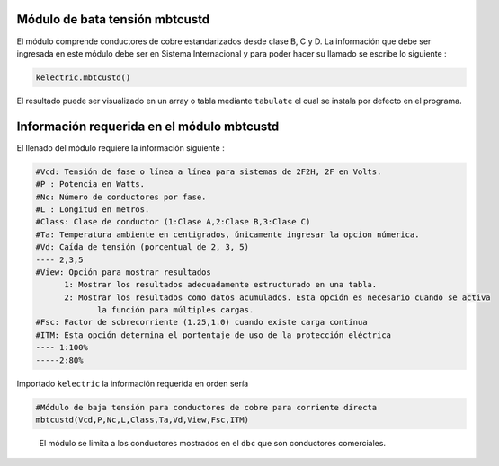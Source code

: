 |image1| |image2| |image3| |image4| |image5|\ |image6|

Módulo de bata tensión mbtcustd
===============================

El módulo comprende conductores de cobre estandarizados desde clase B, C
y D. La información que debe ser ingresada en este módulo debe ser en
Sistema Internacional y para poder hacer su llamado se escribe lo
siguiente :

.. code:: python

   kelectric.mbtcustd()

El resultado puede ser visualizado en un array o tabla mediante
``tabulate`` el cual se instala por defecto en el programa.

Información requerida en el módulo mbtcustd
===========================================

El llenado del módulo requiere la información siguiente :

.. code:: tex

   #Vcd: Tensión de fase o línea a línea para sistemas de 2F2H, 2F en Volts.
   #P : Potencia en Watts.
   #Nc: Número de conductores por fase.
   #L : Longitud en metros.
   #Class: Clase de conductor (1:Clase A,2:Clase B,3:Clase C)
   #Ta: Temperatura ambiente en centigrados, únicamente ingresar la opcion númerica.
   #Vd: Caída de tensión (porcentual de 2, 3, 5)
   ---- 2,3,5	
   #View: Opción para mostrar resultados
   	 1: Mostrar los resultados adecuadamente estructurado en una tabla. 
   	 2: Mostrar los resultados como datos acumulados. Esta opción es necesario cuando se activa
   	 	la función para múltiples cargas.
   #Fsc: Factor de sobrecorriente (1.25,1.0) cuando existe carga continua
   #ITM: Esta opción determina el portentaje de uso de la protección eléctrica 
   ---- 1:100%
   -----2:80%

Importado ``kelectric`` la información requerida en orden sería

.. code:: python

   #Módulo de baja tensión para conductores de cobre para corriente directa
   mbtcustd(Vcd,P,Nc,L,Class,Ta,Vd,View,Fsc,ITM)

..

   El módulo se limita a los conductores mostrados en el ``dbc`` que son
   conductores comerciales.

.. |image1| image:: https://badge.fury.io/py/ElectricalWireSizes.svg
   :target: https://badge.fury.io/py/ElectricalWireSizes
.. |image2| image:: https://static.pepy.tech/personalized-badge/electricalwiresizes?period=total&units=none&left_color=grey&right_color=blue&left_text=Downloads
   :target: https://pepy.tech/project/electricalwiresizes
.. |image3| image:: https://pepy.tech/badge/electricalwiresizes/month
   :target: https://pepy.tech/project/electricalwiresizes
.. |image4| image:: https://img.shields.io/badge/python-3 | 3.5 | 3.6 | 3.7 | 3.8 | 3.9-blue
   :target: https://pypi.org/project/ElectricalWireSizes/
.. |image5| image:: https://api.codeclimate.com/v1/badges/27c48038801ee954796d/maintainability
   :target: https://codeclimate.com/github/jacometoss/PyEWS/maintainability
.. |image6| image:: https://app.codacy.com/project/badge/Grade/8d8575adf7e149999e6bc84c657fc94e
   :target: https://www.codacy.com/gh/jacometoss/PyEWS/dashboard?utm_source=github.com&amp;utm_medium=referral&amp;utm_content=jacometoss/PyEWS&amp;utm_campaign=Badge_Grade
